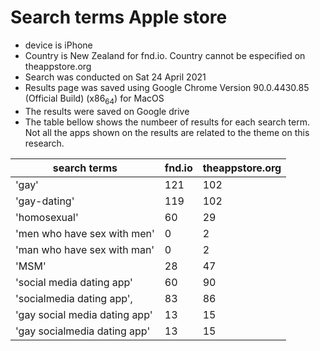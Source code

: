 * Search terms Apple store
  - device is iPhone
  - Country is New Zealand for fnd.io. Country cannot be especified on theappstore.org
  - Search was conducted on Sat 24 April 2021
  - Results page was saved using Google Chrome Version 90.0.4430.85 (Official Build) (x86_64) for MacOS 
  - The results were saved on Google drive
  - The table bellow shows the numbeer of results for each search term. Not all the apps shown on the results are related to the theme on this research.
 


| search terms                  | fnd.io | theappstore.org |
|-------------------------------+--------+-----------------|
| 'gay'                         |    121 |             102 |
| 'gay-dating'                  |    119 |             102 |
| 'homosexual'                  |     60 |              29 |
| 'men who have sex with men'   |      0 |               2 |
| 'man who have sex with man'   |      0 |               2 |
| 'MSM'                         |     28 |              47 |
| 'social media dating app'     |     60 |              90 |
| 'socialmedia dating app',     |     83 |              86 |
| 'gay social media dating app' |     13 |              15 |
| 'gay socialmedia dating app'  |     13 |              15 |



